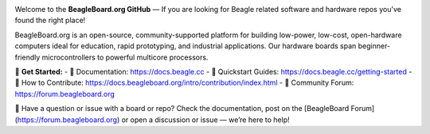 .. image:: https://www.beagleboard.org/app/themes/beagleboard-theme/resources/images/beagleboard-logo.svg

.. image:: https://camo.githubusercontent.com/15f5c9546f08e319b979c46507e8c6c3d19972461a80dce572de9f0219da7c4e/68747470733a2f2f646f63732e626561676c652e63632f5f696d616765732f62616e6e65722e77656270
   :target: https://docs.beagle.cc

Welcome to the **BeagleBoard.org GitHub** —  If you are looking for Beagle related software and hardware repos you've found the right place!

BeagleBoard.org is an open-source, community-supported platform for building low-power, low-cost, open-hardware computers ideal for education, rapid prototyping, and industrial applications. Our hardware boards span beginner-friendly microcontrollers to powerful multicore processors.

🔗 **Get Started:**
- 📖 Documentation: https://docs.beagle.cc
- 🚀 Quickstart Guides: https://docs.beagle.cc/getting-started
- 🤝 How to Contribute: https://docs.beagleboard.org/intro/contribution/index.html
- 💬 Community Forum: https://forum.beagleboard.org

.. raw:: html

   <table width="100%">
     <tr>
       <td width="50%" valign="top" style="padding-right: 20px;">
         <b>Boards</b>
         <table border="1" cellpadding="6" width="100%">
           <tr>
             <th>Family</th>
             <th>Variants</th>
           </tr>
           <tr><td>BeagleY</td><td><a href="https://github.com/beagleboard/beagley-ai">BeagleY-AI</a></td></tr>
           <tr><td>BeaglePlay</td><td><a href="https://github.com/beagleboard/beagleplay">BeaglePlay</a></td></tr>
           <tr><td>BeagleV</td><td>
             <a href="https://github.com/beagleboard/beaglev-fire">BeagleV-Fire</a><br>
             <a href="https://github.com/beagleboard/beaglev-ahead">BeagleV-Ahead</a>
           </td></tr>
           <tr><td>PocketBeagle</td><td>
             <a href="https://github.com/beagleboard/pocketbeagle-2">PocketBeagle 2</a><br>
             <a href="https://github.com/beagleboard/pocketbeagle">PocketBeagle</a>
           </td></tr>
           <tr><td>BeagleBone</td><td>
             <a href="https://github.com/beagleboard/beaglebone-ai64">AI-64</a><br>
             <a href="https://github.com/beagleboard/beaglebone-ai">AI</a><br>
             <a href="https://github.com/beagleboard/beaglebone-black-wireless">Black Wireless</a><br>
             <a href="https://github.com/beagleboard/beaglebone-black">Black</a><br>
             <a href="https://github.com/beagleboard/beaglebone">BeagleBone</a>
           </td></tr>
           <tr><td>BeagleBoard</td><td>
             <a href="https://github.com/beagleboard/beagleboard-x15">X15</a><br>
             <a href="https://github.com/beagleboard/beagleboard-xm">xM</a><br>
             <a href="https://github.com/beagleboard/beagleboard">BeagleBoard</a>
           </td></tr>
           <tr><td>BeagleConnect</td><td>
             <a href="https://github.com/beagleboard/beagleconnect-freedom">Freedom</a>
           </td></tr>
         </table>
       </td>
       <td width="50%" valign="top" style="padding-left: 20px;">
         <b>Software</b>
         <table border="1" cellpadding="6" width="100%">
           <tr>
             <th>Type</th>
             <th>Options</th>
           </tr>
           <tr><td>Operating Systems</td><td>
             <a href="https://github.com/beagleboard/linux">Linux</a><br>
             <a href="https://docs.zephyrproject.org/latest/boards/index.html#vendor=beagle">Zephyr</a>
           </td></tr>
           <tr><td>Utilities</td><td>
             <a href="https://github.com/beagleboard/bb-imager-rs">Imager</a>
           </td></tr>
           <tr><td>Languages</td><td>
             <a href="https://github.com/beagleboard/microblocks-zephyr">Microblocks</a>
           </td></tr>
           <tr><td>Examples</td><td>
             <a href="https://github.com/beagleboard/vsx-examples">vsx-examples</a>
           </td></tr>
         </table>
       </td>
     </tr>
   </table>

🚧 Have a question or issue with a board or repo? Check the documentation, post on the [BeagleBoard Forum](https://forum.beagleboard.org) or open a discussion or issue — we’re here to help!

